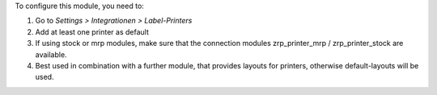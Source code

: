 To configure this module, you need to:

#. Go to *Settings > Integrationen > Label-Printers*
#. Add at least one printer as default
#. If using stock or mrp modules, make sure that the connection modules
   zrp_printer_mrp / zrp_printer_stock are available.
#. Best used in combination with a further module, that provides layouts for printers,
   otherwise default-layouts will be used.
